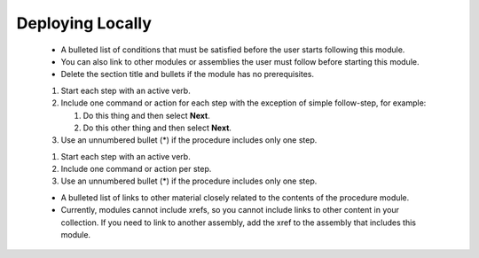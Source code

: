 =================
Deploying Locally
=================

    -   A bulleted list of conditions that must be satisfied before the user
        starts following this module.

    -   You can also link to other modules or assemblies the user must
        follow before starting this module.

    -   Delete the section title and bullets if the module has no
        prerequisites.

    1.  Start each step with an active verb.

    2.  Include one command or action for each step with the exception of
        simple follow-step, for example:

        1.  Do this thing and then select **Next**.

        2.  Do this other thing and then select **Next**.

    3.  Use an unnumbered bullet (\*) if the procedure includes only one
        step.


    1.  Start each step with an active verb.

    2.  Include one command or action per step.

    3.  Use an unnumbered bullet (\*) if the procedure includes only one
        step.

    -   A bulleted list of links to other material closely related to the
        contents of the procedure module.

    -   Currently, modules cannot include xrefs, so you cannot include links
        to other content in your collection. If you need to link to another
        assembly, add the xref to the assembly that includes this module.
